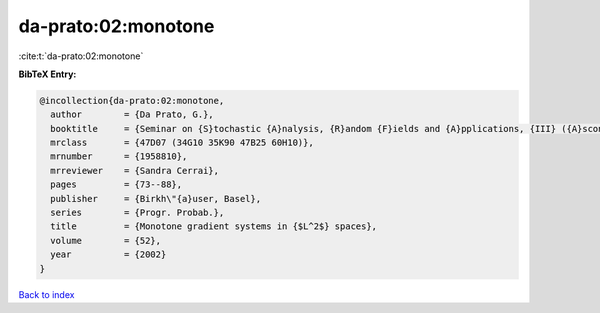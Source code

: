 da-prato:02:monotone
====================

:cite:t:`da-prato:02:monotone`

**BibTeX Entry:**

.. code-block:: bibtex

   @incollection{da-prato:02:monotone,
     author        = {Da Prato, G.},
     booktitle     = {Seminar on {S}tochastic {A}nalysis, {R}andom {F}ields and {A}pplications, {III} ({A}scona, 1999)},
     mrclass       = {47D07 (34G10 35K90 47B25 60H10)},
     mrnumber      = {1958810},
     mrreviewer    = {Sandra Cerrai},
     pages         = {73--88},
     publisher     = {Birkh\"{a}user, Basel},
     series        = {Progr. Probab.},
     title         = {Monotone gradient systems in {$L^2$} spaces},
     volume        = {52},
     year          = {2002}
   }

`Back to index <../By-Cite-Keys.html>`__
